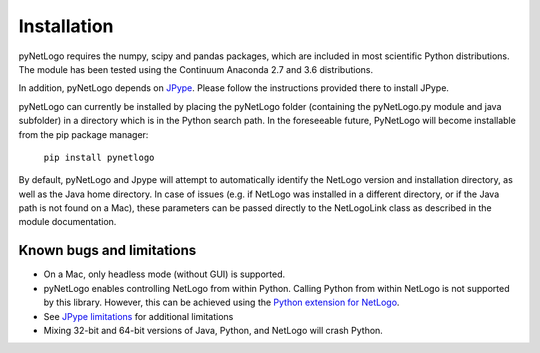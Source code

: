 Installation
============

pyNetLogo requires the numpy, scipy and pandas packages, which are included in most scientific Python distributions. The module has been tested using the Continuum Anaconda 2.7 and 3.6 distributions.

In addition, pyNetLogo depends on `JPype <https://jpype.readthedocs.io/en/latest/>`_. Please
follow the instructions provided there to install JPype.

pyNetLogo can currently be installed by placing the pyNetLogo folder (containing the pyNetLogo.py module and java subfolder) in a directory which is in the Python search path. In the foreseeable future, PyNetLogo will become installable from the pip package manager:

	``pip install pynetlogo``

By default, pyNetLogo and Jpype will attempt to automatically identify the NetLogo version and installation directory, as well as the Java home directory. In case of issues (e.g. if NetLogo was installed in a different directory, or if the Java path is not found on a Mac), these parameters can be passed directly to the NetLogoLink class as described in the module documentation.

Known bugs and limitations
--------------------------
-	On a Mac, only headless mode (without GUI) is supported.
-	pyNetLogo enables controlling NetLogo from within Python. Calling Python
	from within NetLogo is not supported by this library. However, this can be achieved
	using the `Python extension for NetLogo <https://github.com/qiemem/PythonExtension>`_.
-	See `JPype limitations <https://jpype.readthedocs.io/en/latest/install.html#known-bugs-limitations>`_ 
	for additional limitations 
-	Mixing 32-bit and 64-bit versions of Java, Python, and NetLogo will crash
	Python. 